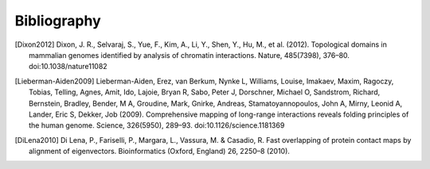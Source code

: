 Bibliography
============


.. [Dixon2012] Dixon, J. R., Selvaraj, S., Yue, F., Kim, A., Li, Y., Shen, Y., Hu, M., et al. (2012). Topological domains in mammalian genomes identified by analysis of chromatin interactions. Nature, 485(7398), 376–80. doi:10.1038/nature11082

.. [Lieberman-Aiden2009] Lieberman-Aiden, Erez, van Berkum, Nynke L, Williams, Louise, Imakaev, Maxim, Ragoczy, Tobias, Telling, Agnes, Amit, Ido, Lajoie, Bryan R, Sabo, Peter J, Dorschner, Michael O, Sandstrom, Richard, Bernstein, Bradley, Bender, M A, Groudine, Mark, Gnirke, Andreas, Stamatoyannopoulos, John A, Mirny, Leonid A, Lander, Eric S, Dekker, Job (2009). Comprehensive mapping of long-range interactions reveals folding principles of the human genome. Science, 326(5950), 289–93. doi:10.1126/science.1181369

.. [DiLena2010] Di Lena, P., Fariselli, P., Margara, L., Vassura, M. & Casadio, R. Fast overlapping of protein contact maps by alignment of eigenvectors. Bioinformatics (Oxford, England) 26, 2250–8 (2010).
